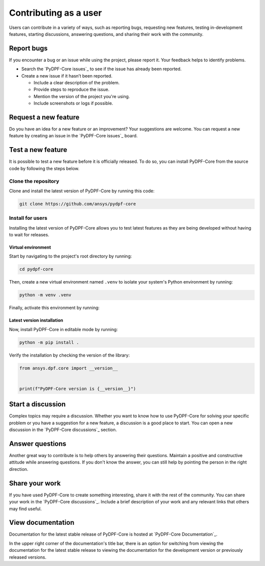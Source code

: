 Contributing as a user
######################

Users can contribute in a variety of ways, such as reporting bugs, requesting
new features, testing in-development features, starting discussions, answering
questions, and sharing their work with the community.

.. grid:: 1 2 3 3
    :padding: 2 2 2 2

    .. grid-item-card:: :fa:`bug` Report bugs
        :link: report-bugs
        :link-type: ref

        Found a bug? Report it here.

    .. grid-item-card:: :fa:`lightbulb` Request a new feature
        :padding: 2 2 2 2
        :link: request-a-new-feature
        :link-type: ref

        Got an idea for a new feature? Share it!

    .. grid-item-card:: :fa:`vial-circle-check` Test a new feature
        :padding: 2 2 2 2
        :link: test-a-new-feature
        :link-type: ref

        Anxious to try out a new feature? Here's how you can do it.

    .. grid-item-card:: :fa:`comments` Start a discussion
        :padding: 2 2 2 2
        :link: start-a-discussion
        :link-type: ref

        Want to discuss something? Start a discussion here.

    .. grid-item-card:: :fa:`comment-dots` Answer questions
        :padding: 2 2 2 2
        :link: answer-questions
        :link-type: ref

        Help others by answering their questions.

    .. grid-item-card:: :fa:`bullhorn` Share your work
        :padding: 2 2 2 2
        :link: share-your-work
        :link-type: ref

        Share your work with the community.

    .. grid-item-card:: :fa:`book` View documentation
        :padding: 2 2 2 2
        :link: view-documentation
        :link-type: ref

        View project documentation.

.. _report-bugs:

Report bugs
===========

If you encounter a bug or an issue while using the project, please report it.
Your feedback helps to identify problems.

- Search the `PyDPF-Core issues`_ to see if the issue has already been reported.

- Create a new issue if it hasn’t been reported.

  - Include a clear description of the problem.
  - Provide steps to reproduce the issue.
  - Mention the version of the project you're using.
  - Include screenshots or logs if possible.

.. _request-a-new-feature:

Request a new feature
=====================

Do you have an idea for a new feature or an improvement? Your suggestions are
welcome. You can request a new feature by creating an issue in the `PyDPF-Core issues`_
board.

.. _test-a-new-feature:

Test a new feature
==================

It is possible to test a new feature before it is officially released. To do
so, you can install PyDPF-Core from the source code by following the steps below.

Clone the repository
--------------------

Clone and install the latest version of PyDPF-Core by running this code:

.. code-block:: bash

    git clone https://github.com/ansys/pydpf-core

Install for users
-----------------

Installing the latest version of PyDPF-Core allows you to test latest features as
they are being developed without having to wait for releases.

Virtual environment
~~~~~~~~~~~~~~~~~~~

Start by navigating to the project's root directory by running:

.. code-block::

    cd pydpf-core

Then, create a new virtual environment named ``.venv`` to isolate your system's
Python environment by running:

.. code-block:: text

    python -m venv .venv

Finally, activate this environment by running:

.. tab-set::

    .. tab-item:: Windows

        .. tab-set::

            .. tab-item:: CMD

                .. code-block:: text

                    .venv\Scripts\activate.bat

            .. tab-item:: PowerShell

                .. code-block:: text

                    .venv\Scripts\Activate.ps1

    .. tab-item:: macOS/Linux/UNIX

        .. code-block:: text

            source .venv/bin/activate

Latest version installation
~~~~~~~~~~~~~~~~~~~~~~~~~~~

Now, install PyDPF-Core in editable mode by running:

.. code-block:: text

    python -m pip install .

Verify the installation by checking the version of the library:


.. code-block:: python

    from ansys.dpf.core import __version__


    print(f"PyDPF-Core version is {__version__}")

.. jinja::

    .. code-block:: text

       >>> PyDPF-Core version is {{ PYDPF_CORE_VERSION }}

.. _start-a-discussion:

Start a discussion
==================

Complex topics may require a discussion. Whether you want to know how to use
PyDPF-Core for solving your specific problem or you have a suggestion for a new
feature, a discussion is a good place to start. You can open a new discussion
in the `PyDPF-Core discussions`_ section.

.. _answer-questions:

Answer questions
================

Another great way to contribute is to help others by answering their questions.
Maintain a positive and constructive attitude while answering questions. If you
don't know the answer, you can still help by pointing the person in the right
direction.

.. _share-your-work:

Share your work
===============

If you have used PyDPF-Core to create something interesting, share it with the rest
of the community. You can share your work in the `PyDPF-Core discussions`_. Include
a brief description of your work and any relevant links that others may find
useful.

.. _view-documentation:

View documentation
==================
Documentation for the latest stable release of PyDPF-Core is hosted at
`PyDPF-Core Documentation`_. 

In the upper right corner of the documentation's title bar, there is an option
for switching from viewing the documentation for the latest stable release
to viewing the documentation for the development version or previously
released versions.